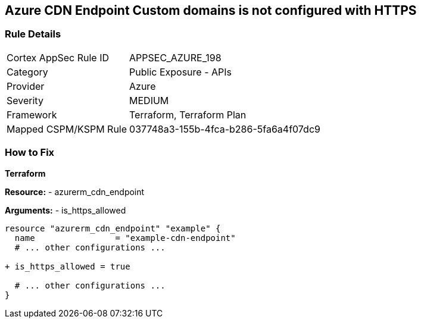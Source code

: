 == Azure CDN Endpoint Custom domains is not configured with HTTPS
// Ensure the Azure CDN enables the HTTPS endpoint.

=== Rule Details

[cols="1,2"]
|===
|Cortex AppSec Rule ID |APPSEC_AZURE_198
|Category |Public Exposure - APIs
|Provider |Azure
|Severity |MEDIUM
|Framework |Terraform, Terraform Plan
|Mapped CSPM/KSPM Rule |037748a3-155b-4fca-b286-5fa6a4f07dc9
|===


=== How to Fix

*Terraform*

*Resource:* 
- azurerm_cdn_endpoint

*Arguments:* 
- is_https_allowed

[source,terraform]
----
resource "azurerm_cdn_endpoint" "example" {
  name                = "example-cdn-endpoint"
  # ... other configurations ...

+ is_https_allowed = true

  # ... other configurations ...
}
----

